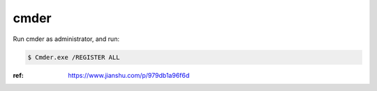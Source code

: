 cmder
=====

Run cmder as administrator, and run:

.. code-block:: console

    $ Cmder.exe /REGISTER ALL

:ref: https://www.jianshu.com/p/979db1a96f6d
